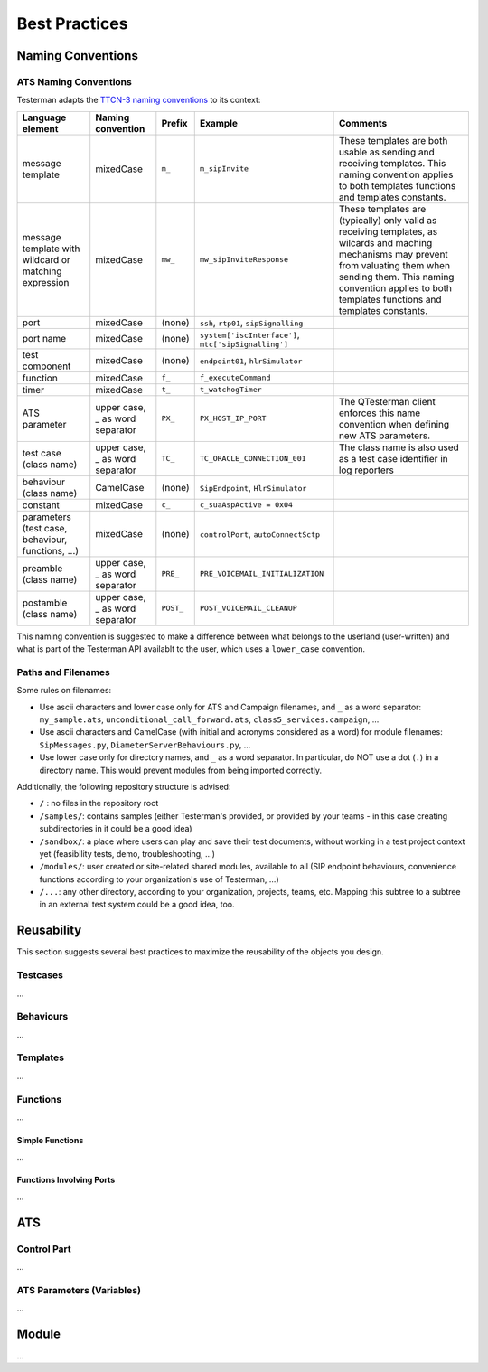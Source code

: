 Best Practices
==============

Naming Conventions
------------------

ATS Naming Conventions
~~~~~~~~~~~~~~~~~~~~~~

Testerman adapts the `TTCN-3 naming
conventions <http://www.ttcn-3.org/NamingConventions.htm>`__ to its
context:

+---------------------------------------------------------+------------------------------------+--------------+--------------------------------------------------------+------------------------------------------------------------------------------------------------------------------------------------------------------------------------------------------------------------------------------------------------+
| **Language element**                                    | **Naming convention**              | **Prefix**   | **Example**                                            | **Comments**                                                                                                                                                                                                                                   |
+=========================================================+====================================+==============+========================================================+================================================================================================================================================================================================================================================+
| message template                                        | mixedCase                          | ``m_``       | ``m_sipInvite``                                        | These templates are both usable as sending and receiving templates. This naming convention applies to both templates functions and templates constants.                                                                                        |
+---------------------------------------------------------+------------------------------------+--------------+--------------------------------------------------------+------------------------------------------------------------------------------------------------------------------------------------------------------------------------------------------------------------------------------------------------+
| message template with wildcard or matching expression   | mixedCase                          | ``mw_``      | ``mw_sipInviteResponse``                               | These templates are (typically) only valid as receiving templates, as wilcards and maching mechanisms may prevent from valuating them when sending them. This naming convention applies to both templates functions and templates constants.   |
+---------------------------------------------------------+------------------------------------+--------------+--------------------------------------------------------+------------------------------------------------------------------------------------------------------------------------------------------------------------------------------------------------------------------------------------------------+
| port                                                    | mixedCase                          | (none)       | ``ssh``, ``rtp01``, ``sipSignalling``                  |                                                                                                                                                                                                                                                |
+---------------------------------------------------------+------------------------------------+--------------+--------------------------------------------------------+------------------------------------------------------------------------------------------------------------------------------------------------------------------------------------------------------------------------------------------------+
| port name                                               | mixedCase                          | (none)       | ``system['iscInterface']``, ``mtc['sipSignalling']``   |                                                                                                                                                                                                                                                |
+---------------------------------------------------------+------------------------------------+--------------+--------------------------------------------------------+------------------------------------------------------------------------------------------------------------------------------------------------------------------------------------------------------------------------------------------------+
| test component                                          | mixedCase                          | (none)       | ``endpoint01``, ``hlrSimulator``                       |                                                                                                                                                                                                                                                |
+---------------------------------------------------------+------------------------------------+--------------+--------------------------------------------------------+------------------------------------------------------------------------------------------------------------------------------------------------------------------------------------------------------------------------------------------------+
| function                                                | mixedCase                          | ``f_``       | ``f_executeCommand``                                   |                                                                                                                                                                                                                                                |
+---------------------------------------------------------+------------------------------------+--------------+--------------------------------------------------------+------------------------------------------------------------------------------------------------------------------------------------------------------------------------------------------------------------------------------------------------+
| timer                                                   | mixedCase                          | ``t_``       | ``t_watchogTimer``                                     |                                                                                                                                                                                                                                                |
+---------------------------------------------------------+------------------------------------+--------------+--------------------------------------------------------+------------------------------------------------------------------------------------------------------------------------------------------------------------------------------------------------------------------------------------------------+
| ATS parameter                                           | upper case, \_ as word separator   | ``PX_``      | ``PX_HOST_IP_PORT``                                    | The QTesterman client enforces this name convention when defining new ATS parameters.                                                                                                                                                          |
+---------------------------------------------------------+------------------------------------+--------------+--------------------------------------------------------+------------------------------------------------------------------------------------------------------------------------------------------------------------------------------------------------------------------------------------------------+
| test case (class name)                                  | upper case, \_ as word separator   | ``TC_``      | ``TC_ORACLE_CONNECTION_001``                           | The class name is also used as a test case identifier in log reporters                                                                                                                                                                         |
+---------------------------------------------------------+------------------------------------+--------------+--------------------------------------------------------+------------------------------------------------------------------------------------------------------------------------------------------------------------------------------------------------------------------------------------------------+
| behaviour (class name)                                  | CamelCase                          | (none)       | ``SipEndpoint``, ``HlrSimulator``                      |                                                                                                                                                                                                                                                |
+---------------------------------------------------------+------------------------------------+--------------+--------------------------------------------------------+------------------------------------------------------------------------------------------------------------------------------------------------------------------------------------------------------------------------------------------------+
| constant                                                | mixedCase                          | ``c_``       | ``c_suaAspActive = 0x04``                              |                                                                                                                                                                                                                                                |
+---------------------------------------------------------+------------------------------------+--------------+--------------------------------------------------------+------------------------------------------------------------------------------------------------------------------------------------------------------------------------------------------------------------------------------------------------+
| parameters (test case, behaviour, functions, ...)       | mixedCase                          | (none)       | ``controlPort``, ``autoConnectSctp``                   |                                                                                                                                                                                                                                                |
+---------------------------------------------------------+------------------------------------+--------------+--------------------------------------------------------+------------------------------------------------------------------------------------------------------------------------------------------------------------------------------------------------------------------------------------------------+
| preamble (class name)                                   | upper case, \_ as word separator   | ``PRE_``     | ``PRE_VOICEMAIL_INITIALIZATION``                       |                                                                                                                                                                                                                                                |
+---------------------------------------------------------+------------------------------------+--------------+--------------------------------------------------------+------------------------------------------------------------------------------------------------------------------------------------------------------------------------------------------------------------------------------------------------+
| postamble (class name)                                  | upper case, \_ as word separator   | ``POST_``    | ``POST_VOICEMAIL_CLEANUP``                             |                                                                                                                                                                                                                                                |
+---------------------------------------------------------+------------------------------------+--------------+--------------------------------------------------------+------------------------------------------------------------------------------------------------------------------------------------------------------------------------------------------------------------------------------------------------+

This naming convention is suggested to make a difference between what
belongs to the userland (user-written) and what is part of the Testerman
API availablt to the user, which uses a ``lower_case`` convention.

Paths and Filenames
~~~~~~~~~~~~~~~~~~~

Some rules on filenames:

-  Use ascii characters and lower case only for ATS and Campaign
   filenames, and ``_`` as a word separator: ``my_sample.ats``,
   ``unconditional_call_forward.ats``, ``class5_services.campaign``, ...
-  Use ascii characters and CamelCase (with initial and acronyms
   considered as a word) for module filenames: ``SipMessages.py``,
   ``DiameterServerBehaviours.py``, ...
-  Use lower case only for directory names, and ``_`` as a word
   separator. In particular, do NOT use a dot (``.``) in a directory
   name. This would prevent modules from being imported correctly.

Additionally, the following repository structure is advised:

-  ``/`` : no files in the repository root
-  ``/samples/``: contains samples (either Testerman's provided, or
   provided by your teams - in this case creating subdirectories in it
   could be a good idea)
-  ``/sandbox/``: a place where users can play and save their test
   documents, without working in a test project context yet (feasibility
   tests, demo, troubleshooting, ...)
-  ``/modules/``: user created or site-related shared modules, available
   to all (SIP endpoint behaviours, convenience functions according to
   your organization's use of Testerman, ...)
-  ``/...``: any other directory, according to your organization,
   projects, teams, etc. Mapping this subtree to a subtree in an
   external test system could be a good idea, too.

Reusability
-----------

This section suggests several best practices to maximize the reusability
of the objects you design.

Testcases
~~~~~~~~~

...

Behaviours
~~~~~~~~~~

...

Templates
~~~~~~~~~

...

Functions
~~~~~~~~~

...

Simple Functions
^^^^^^^^^^^^^^^^

...

Functions Involving Ports
^^^^^^^^^^^^^^^^^^^^^^^^^

...

ATS
---

Control Part
~~~~~~~~~~~~

...

ATS Parameters (Variables)
~~~~~~~~~~~~~~~~~~~~~~~~~~

...

Module
------

...

.. raw:: mediawiki

   {{TracNotice|{{PAGENAME}}}}

